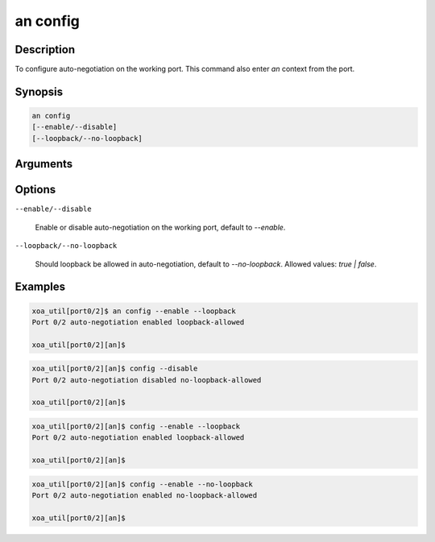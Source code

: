 an config
=========

Description
-----------

To configure auto-negotiation on the working port.
This command also enter `an` context from the port.


Synopsis
--------

.. code-block:: console
    
    an config
    [--enable/--disable]
    [--loopback/--no-loopback]


Arguments
---------


Options
-------

``--enable/--disable``
    
    Enable or disable auto-negotiation on the working port, default to `--enable`.

``--loopback/--no-loopback``

    Should loopback be allowed in auto-negotiation, default to `--no-loopback`.
    Allowed values: `true | false`.


Examples
--------

.. code-block:: console

    xoa_util[port0/2]$ an config --enable --loopback
    Port 0/2 auto-negotiation enabled loopback-allowed

    xoa_util[port0/2][an]$
    
.. code-block:: console

    xoa_util[port0/2][an]$ config --disable
    Port 0/2 auto-negotiation disabled no-loopback-allowed

    xoa_util[port0/2][an]$

.. code-block:: console

    xoa_util[port0/2][an]$ config --enable --loopback
    Port 0/2 auto-negotiation enabled loopback-allowed

    xoa_util[port0/2][an]$

.. code-block:: console

    xoa_util[port0/2][an]$ config --enable --no-loopback
    Port 0/2 auto-negotiation enabled no-loopback-allowed

    xoa_util[port0/2][an]$





